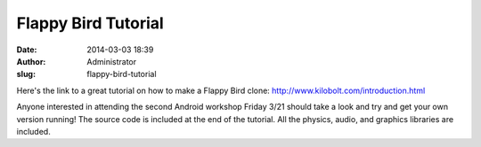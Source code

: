 Flappy Bird Tutorial
####################
:date: 2014-03-03 18:39
:author: Administrator
:slug: flappy-bird-tutorial

Here's the link to a great tutorial on how to make a Flappy Bird clone:
http://www.kilobolt.com/introduction.html

Anyone interested in attending the second Android workshop Friday 3/21
should take a look and try and get your own version running! The source
code is included at the end of the tutorial. All the physics, audio, and
graphics libraries are included.
